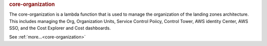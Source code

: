 .. rubric:: core-organization

The core-organization is a lambda function that is used to manage the organization of the landing zones
architecture.  This includes managing the Org, Organization Units, Service Control Poiicy, Control Tower,
AWS identity Center, AWS SSO, and the Cost Explorer and Cost dashboards.

See :ref:`more...<core-organization>`
